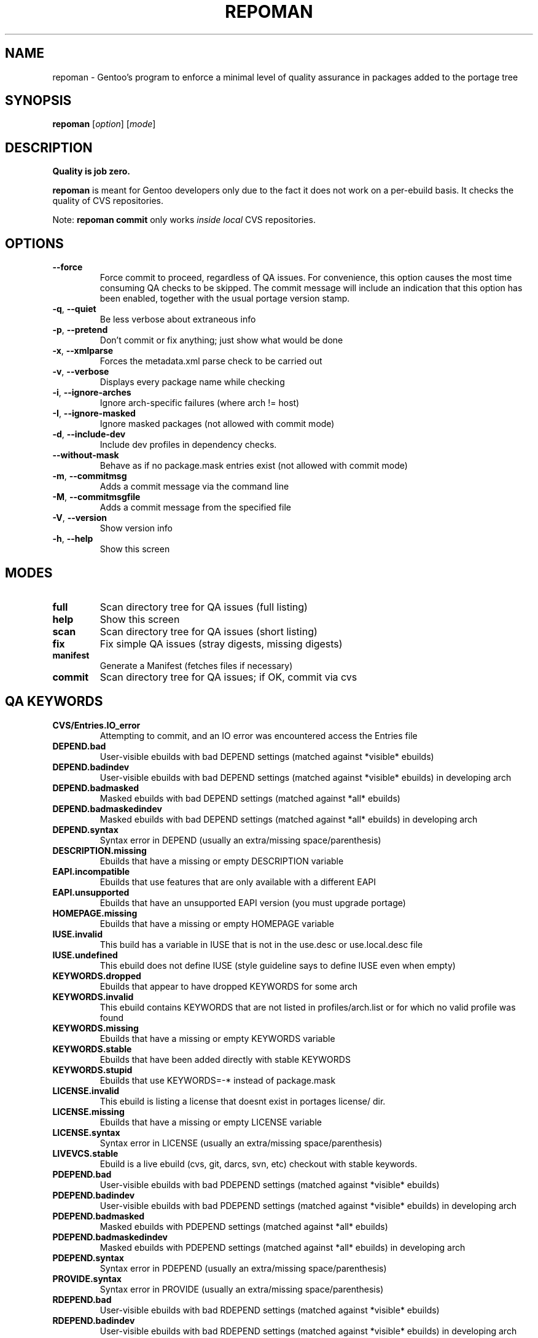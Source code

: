 .TH "REPOMAN" "1" "Aug 2008" "Portage 2.2" "Portage"
.SH NAME
repoman \- Gentoo's program to enforce a minimal level of quality assurance in packages added to the portage tree
.SH SYNOPSIS
\fBrepoman\fR [\fIoption\fR] [\fImode\fR]
.SH DESCRIPTION
.BR "Quality is job zero."

.BR repoman
is meant for Gentoo developers only due to the fact it does not work on a per-ebuild basis.
It checks the quality of CVS repositories.

Note: \fBrepoman commit\fR only works \fIinside local\fR CVS repositories.
.SH OPTIONS
.TP
\fB--force\fR
Force commit to proceed, regardless of QA issues. For convenience, this option
causes the most time consuming QA checks to be skipped. The commit message will
include an indication that this option has been enabled, together with the
usual portage version stamp.
.TP
\fB-q\fR, \fB--quiet\fR
Be less verbose about extraneous info
.TP
\fB-p\fR, \fB--pretend\fR
Don't commit or fix anything; just show what would be done
.TP
\fB-x\fR, \fB--xmlparse\fR
Forces the metadata.xml parse check to be carried out
.TP
\fB-v\fR, \fB--verbose\fR
Displays every package name while checking
.TP
\fB\-i\fR, \fB\-\-ignore\-arches\fR
Ignore arch-specific failures (where arch != host)
.TP
\fB\-I\fR, \fB\-\-ignore\-masked\fR
Ignore masked packages (not allowed with commit mode)
.TP
\fB\-d\fR, \fB\-\-include\-dev\fR
Include dev profiles in dependency checks.
.TP
\fB\-\-without\-mask\fR
Behave as if no package.mask entries exist (not allowed with commit mode)
.TP
\fB-m\fR, \fB--commitmsg\fR
Adds a commit message via the command line
.TP
\fB-M\fR, \fB--commitmsgfile\fR
Adds a commit message from the specified file
.TP
\fB-V\fR, \fB--version\fR
Show version info
.TP
\fB-h\fR, \fB--help\fR
Show this screen
.SH MODES
.TP
.B full
Scan directory tree for QA issues (full listing)
.TP
.B help
Show this screen
.TP
.B scan
Scan directory tree for QA issues (short listing)
.TP
.B fix
Fix simple QA issues (stray digests, missing digests)
.TP
.B manifest
Generate a Manifest (fetches files if necessary)
.TP
.B commit
Scan directory tree for QA issues; if OK, commit via cvs
.SH QA KEYWORDS
.TP
.B CVS/Entries.IO_error
Attempting to commit, and an IO error was encountered access the Entries file
.TP
.B DEPEND.bad
User-visible ebuilds with bad DEPEND settings (matched against *visible* ebuilds)
.TP
.B DEPEND.badindev
User-visible ebuilds with bad DEPEND settings (matched against *visible* ebuilds) in developing arch
.TP
.B DEPEND.badmasked
Masked ebuilds with bad DEPEND settings (matched against *all* ebuilds)
.TP
.B DEPEND.badmaskedindev
Masked ebuilds with bad DEPEND settings (matched against *all* ebuilds) in developing arch
.TP
.B DEPEND.syntax
Syntax error in DEPEND (usually an extra/missing space/parenthesis)
.TP
.B DESCRIPTION.missing
Ebuilds that have a missing or empty DESCRIPTION variable
.TP
.B EAPI.incompatible
Ebuilds that use features that are only available with a different EAPI
.TP
.B EAPI.unsupported
Ebuilds that have an unsupported EAPI version (you must upgrade portage)
.TP
.B HOMEPAGE.missing
Ebuilds that have a missing or empty HOMEPAGE variable
.TP
.B IUSE.invalid
This build has a variable in IUSE that is not in the use.desc or use.local.desc file
.TP
.B IUSE.undefined
This ebuild does not define IUSE (style guideline says to define IUSE even when empty)
.TP
.B KEYWORDS.dropped
Ebuilds that appear to have dropped KEYWORDS for some arch
.TP
.B KEYWORDS.invalid
This ebuild contains KEYWORDS that are not listed in profiles/arch.list or for which no valid profile was found
.TP
.B KEYWORDS.missing
Ebuilds that have a missing or empty KEYWORDS variable
.TP
.B KEYWORDS.stable
Ebuilds that have been added directly with stable KEYWORDS
.TP
.B KEYWORDS.stupid
Ebuilds that use KEYWORDS=-* instead of package.mask
.TP
.B LICENSE.invalid
This ebuild is listing a license that doesnt exist in portages license/ dir.
.TP
.B LICENSE.missing
Ebuilds that have a missing or empty LICENSE variable
.TP
.B LICENSE.syntax
Syntax error in LICENSE (usually an extra/missing space/parenthesis)
.TP
.B LIVEVCS.stable
Ebuild is a live ebuild (cvs, git, darcs, svn, etc) checkout with stable keywords.
.TP
.B PDEPEND.bad
User-visible ebuilds with bad PDEPEND settings (matched against *visible* ebuilds)
.TP
.B PDEPEND.badindev
User-visible ebuilds with bad PDEPEND settings (matched against *visible* ebuilds) in developing arch
.TP
.B PDEPEND.badmasked
Masked ebuilds with PDEPEND settings (matched against *all* ebuilds)
.TP
.B PDEPEND.badmaskedindev
Masked ebuilds with PDEPEND settings (matched against *all* ebuilds) in developing arch
.TP
.B PDEPEND.syntax
Syntax error in PDEPEND (usually an extra/missing space/parenthesis)
.TP
.B PROVIDE.syntax
Syntax error in PROVIDE (usually an extra/missing space/parenthesis)
.TP
.B RDEPEND.bad
User-visible ebuilds with bad RDEPEND settings (matched against *visible* ebuilds)
.TP
.B RDEPEND.badindev
User-visible ebuilds with bad RDEPEND settings (matched against *visible* ebuilds) in developing arch
.TP
.B RDEPEND.badmasked
Masked ebuilds with RDEPEND settings (matched against *all* ebuilds)
.TP
.B RDEPEND.badmaskedindev
Masked ebuilds with RDEPEND settings (matched against *all* ebuilds) in developing arch
.TP
.B RDEPEND.suspect
RDEPEND contains a package that usually only belongs in DEPEND
.TP
.B RDEPEND.syntax
Syntax error in RDEPEND (usually an extra/missing space/parenthesis)
.TP
.B PROPERTIES.syntax
Syntax error in PROPERTIES (usually an extra/missing space/parenthesis)
.TP
.B RESTRICT.syntax
Syntax error in RESTRICT (usually an extra/missing space/parenthesis)
.TP
.B SLOT.missing
Ebuilds that have a missing or empty SLOT variable
.TP
.B SRC_URI.mirror
A uri listed in profiles/thirdpartymirrors is found in SRC_URI
.TP
.B changelog.ebuildadded
An ebuild was added but the ChangeLog was not modified
.TP
.B changelog.missing
Missing ChangeLog files
.TP
.B changelog.notadded
ChangeLogs that exist but have not been added to cvs
.TP
.B digest.assumed
Existing digest must be assumed correct (Package level only)
.TP
.B ebuild.allmasked
All ebuilds are masked for this package (Package level only)
.TP
.B ebuild.badheader
This ebuild has a malformed header
.TP
.B ebuild.invalidname
Ebuild files with a non-parseable or syntactically incorrect name (or using 2.1 versioning extensions)
.TP
.B ebuild.majorsyn
This ebuild has a major syntax error that may cause the ebuild to fail partially or fully
.TP
.B ebuild.minorsyn
This ebuild has a minor syntax error that contravenes gentoo coding style
.TP
.B ebuild.namenomatch
Ebuild files that do not have the same name as their parent directory
.TP
.B ebuild.nesteddie
Placing 'die' inside ( ) prints an error, but doesn't stop the ebuild.
.TP
.B ebuild.nostable
There are no ebuilds that are marked as stable for your ARCH
.TP
.B ebuild.notadded
Ebuilds that exist but have not been added to cvs
.TP
.B ebuild.output
A simple sourcing of the ebuild produces output; this breaks ebuild policy.
.TP
.B ebuild.patches
PATCHES variable should be a bash array to ensure white space safety
.TP
.B ebuild.syntax
Error generating cache entry for ebuild; typically caused by ebuild syntax error
or digest verification failure.
.TP
.B file.UTF8
File is not UTF8 compliant
.TP
.B file.executable
Ebuilds, digests, metadata.xml, Manifest, and ChangeLog do not need the executable bit
.TP
.B file.name
File/dir name must be composed of only the following chars: a-zA-Z0-9._-+:
.TP
.B file.size
Files in the files directory must be under 20k
.TP
.B filedir.missing
Package lacks a files directory
.TP
.B inherit.autotools
Ebuild inherits autotools but does not call eautomake, eautoconf or eautoreconf
.TP
.B java.eclassesnotused
With virtual/jdk in DEPEND you must inherit a java eclass. Refer to
\fIhttp://www.gentoo.org/proj/en/java/java\-devel.xml\fR for more information.
.TP
.B metadata.bad
Bad metadata.xml files
.TP
.B metadata.missing
Missing metadata.xml files
.TP
.B upstream.workaround
The ebuild works around an upstream bug, an upstream bug should be filed and
tracked in bugs.gentoo.org
.TP
.B usage.obsolete
The ebuild makes use of an obsolete construct
.TP
.B variable.readonly
Assigning a readonly variable
.TP
.B virtual.exists
PROVIDE contains existing package names
.TP
.B virtual.unavailable
PROVIDE contains a virtual which contains no profile default
.TP
.B virtual.versioned
PROVIDE contains virtuals with versions
.SH "REPORTING BUGS"
Please report bugs via http://bugs.gentoo.org/
.SH AUTHORS
.nf
Daniel Robbins <drobbins@gentoo.org>
Saleem Abdulrasool <compnerd@gentoo.org>
.fi
.SH "SEE ALSO"
.BR emerge (1)
